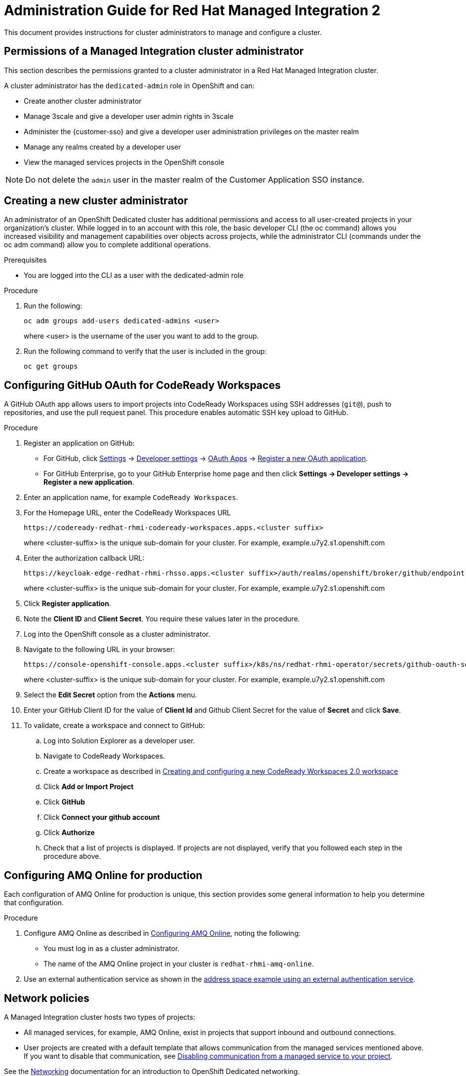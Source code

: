 :PRODUCT: Red Hat Managed Integration
:ProductName: {PRODUCT}
:PRODUCT_SHORT: Managed Integration
:PRODUCT_INIT: rhmi
:PRODUCT_INIT_CAP: RHMI

:imagesdir: _images

:PRODUCT_VERSION: 2
:ProductRelease: {PRODUCT_VERSION}
:MINOR_VERSION_NO: 2.0
:PATCH_VERSION_NO: 2.0.0

:cluster-suffix: <cluster suffix>
:suffix-example: example.u7y2.s1.openshift.com

:URL_COMPONENT_PRODUCT: red_hat_managed_integration
:URL_BASE: https://access.redhat.com/documentation/en-us/red_hat_managed_integration/2/html-single

:URL_BASE_GITHUB: https://github.com/integr8ly/user-documentation

:webapp: Solution Explorer
:walkthrough-name: Solution Pattern

:cluster-administrator: cluster administrator
:cluster-developer: developer user

//:rhmi-sso-name: Managed Integration SSO instance
:customer-sso-name: Customer Application SSO instance
:rhsso-name: Red Hat Single Sign-On

:fuse-name: Red Hat Fuse Online
:fuse-version: 7.5
:fuse-docs: https://access.redhat.com/documentation/en-us/red_hat_fuse/{fuse-version}/
:fuse-configs: https://access.redhat.com/articles/310603

:amq-online-name: Red Hat AMQ Online
:amq-online-version: 1.3
:amq-online-docs: https://access.redhat.com/documentation/en-us/red_hat_amq/
:amq-online-configs: https://access.redhat.com/articles/2791941

:three-scale-name: Red Hat 3scale API Management
:three-scale-version: 2.8
:three-scale-docs: https://access.redhat.com/documentation/en-us/red_hat_3scale_api_management/{three-scale-version}/
:three-scale-configs: https://access.redhat.com/articles/2798521

:code-ready-name: Red Hat CodeReady Workspaces for OpenShift
:code-ready-short: CodeReady Workspaces
:code-ready-version: 2.0
:code-ready-docs: https://access.redhat.com/documentation/en-us/red_hat_codeready_workspaces/{code-ready-version}/
:code-ready-configs: N/A
:codeready-workspaces-url: https://codeready-redhat-rhmi-codeready-workspaces.apps.{cluster-suffix}

:project-note: Projects starting with `redhat-`, `openshift-` and `kube` host cluster components that run as Pods and other infrastructure components. Do not create projects starting with these strings.

// Metadata created by nebel
//
// QuickstartID:
// Level: 1
// ParentAssemblies: generated-master.adoc
// UserStory:
// VerifiedInVersion:
:context: admin-guide

[id="admin-guide"]
= Administration Guide for {PRODUCT} {PRODUCT_VERSION}
//If the assembly covers a task, start the title with a verb in the gerund form, such as Creating or Configuring.

This document provides instructions for {cluster-administrator}s to manage and configure a cluster.

//INCLUDES

:leveloffset: +1

[id="permissions-cluster-administrator"]
= Permissions of a {PRODUCT_SHORT} {cluster-administrator}

This section describes the permissions granted to a {cluster-administrator} in a {PRODUCT} cluster.

A {cluster-administrator} has the `dedicated-admin` role in OpenShift and can:

* Create another {cluster-administrator}
* Manage 3scale and give a {cluster-developer} admin rights in 3scale
* Administer the {customer-sso} and give a {cluster-developer} administration privileges on the master realm
* Manage any realms created by a {cluster-developer}
* View the managed services projects in the OpenShift console


NOTE: Do not delete the `admin` user in the master realm of the {customer-sso-name}.


:leveloffset!:

:leveloffset: +1

[id="creating-new-dedicated-admins_{context}"]
= Creating a new {cluster-administrator}

An administrator of an OpenShift Dedicated cluster has additional permissions and access to all user-created projects in your organization’s cluster. While logged in to an account with this role, the basic developer CLI (the oc command) allows you increased visibility and management capabilities over objects across projects, while the administrator CLI (commands under the oc adm command) allow you to complete additional operations.

.Prerequisites
* You are logged into the CLI as a user with the dedicated-admin role

.Procedure
. Run the following:
+
----
oc adm groups add-users dedicated-admins <user>
----
where <user> is the username of the user you want to add to the group.

. Run the following command to verify that the user is included in the group:
+
----
oc get groups
----

:leveloffset!:

:leveloffset: +1

:authorization-callback-url: https://keycloak-edge-redhat-rhmi-rhsso.apps.{cluster-suffix}/auth/realms/openshift/broker/github/endpoint
:github-oauth-secret-url: https://console-openshift-console.apps.{cluster-suffix}/k8s/ns/redhat-rhmi-operator/secrets/github-oauth-secret
:creating-workspace-link: https://access.redhat.com/documentation/en-us/red_hat_codeready_workspaces/2.0/html-single/end-user_guide/index#creating-and-configuring-a-new-codeready-workspaces-2.0-workspace

[id="configuring-github-oauth-for-codeready-workspaces_{context}"]
= Configuring GitHub OAuth for CodeReady Workspaces

A GitHub OAuth app allows users to import projects into {code-ready-short} using SSH addresses (`git@`), push to repositories, and use the pull request panel.
This procedure enables automatic SSH key upload to GitHub.

.Procedure

. Register an application on GitHub:
** For GitHub, click https://github.com/settings/profile[Settings] ->
https://github.com/settings/apps[Developer settings] ->
https://github.com/settings/developers[OAuth Apps] ->
https://github.com/settings/applications/new[Register a new OAuth application].
** For GitHub Enterprise, go to your GitHub Enterprise home page and then click
*Settings -> Developer settings -> Register a new application*.
. Enter an application name, for example `CodeReady Workspaces`.
. For the Homepage URL, enter the CodeReady Workspaces URL
+
[subs="attributes"]
----
{codeready-workspaces-url}
----
+
where <cluster-suffix> is the unique sub-domain for your cluster.
For example, {suffix-example}

. Enter the authorization callback URL:
+
[subs="attributes"]
----
{authorization-callback-url}
----
+
where <cluster-suffix> is the unique sub-domain for your cluster.
For example, {suffix-example}

. Click *Register application*.

. Note  the *Client ID* and *Client Secret*. You require these values later in the procedure.

. Log into the OpenShift console as a {cluster-administrator}.

. Navigate to the following URL in your browser:
+
[subs="attributes"]
----
{github-oauth-secret-url}
----
+
where <cluster-suffix> is the unique sub-domain for your cluster.
For example, {suffix-example}

. Select the *Edit Secret* option from the *Actions* menu.
. Enter your GitHub Client ID for the value of *Client Id* and Github Client Secret for the value of *Secret* and click *Save*.
. To validate, create a workspace and connect to GitHub:
.. Log into Solution Explorer as a {cluster-developer}.
.. Navigate to {code-ready-short}.
.. Create a workspace as described in link:{creating-workspace-link}[Creating and configuring a new CodeReady Workspaces 2.0 workspace]
.. Click *Add or Import Project*
.. Click *GitHub*
.. Click *Connect your github account*
.. Click *Authorize*
.. Check that a list of projects is displayed. If projects are not displayed, verify that you followed each step in the procedure above.

:leveloffset!:

:leveloffset: +1

// Metadata created by nebel
//
// QuickstartID:
// Level: 2
// ParentAssemblies: assemblies/admin-guide/as_admin-guide.adoc
// UserStory:
// VerifiedInVersion:

[id="configuring-amq-online-for-production"]
= Configuring AMQ Online for production
// Start the title of a procedure module with a verb, such as Creating or Create. See also _Wording of headings_ in _The IBM Style Guide_.

Each configuration of AMQ Online for production is unique, this section provides some general information to help you determine that configuration.

.Procedure

. Configure AMQ Online as described in link:https://access.redhat.com/documentation/en-us/red_hat_amq/7.6/html-single/installing_and_managing_amq_online_on_openshift/index#configuring-messaging[Configuring AMQ Online], noting the following:
+
* You must log in as a {cluster-administrator}.
//(for RHMI1) The name of the AMQ Online project in your cluster is enmasse
+
* The name of the AMQ Online project in your cluster is `redhat-rhmi-amq-online`.

. Use an external authentication service as shown in the link:https://access.redhat.com/documentation/en-us/red_hat_amq/7.6/html-single/using_amq_online_on_openshift/index#ref-address-space-example-external-auth-service-override-messaging[address space example using an external authentication service].


:leveloffset!:

:leveloffset: +1

// Module included in the following assemblies:
//
// as_admin-guide.adoc


// The ID is used as an anchor for linking to the module. Avoid changing it after the module has been published to ensure existing links are not broken.
[id="network-policies_{context}"]
// The `context` attribute enables module reuse. Every module's ID includes {context}, which ensures that the module has a unique ID even if it is reused multiple times in a guide.
= Network policies

A {PRODUCT_SHORT} cluster hosts two types of projects:

* All managed services, for example, AMQ Online, exist in projects that support inbound and outbound connections.
* User projects are created with a default template that allows communication from the managed services mentioned above.
If you want to disable that communication, see xref:disabling-communications_admin-guide[].

See the link:https://access.redhat.com/documentation/en-us/openshift_dedicated/4/html-single/networking/index[Networking] documentation for an introduction to OpenShift Dedicated networking.

NOTE: You cannot use the `join-projects` option of the `oc` command with managed services projects.


:leveloffset!:
:leveloffset: +2

// Module included in the following assemblies:
//
// as_admin-guide.adoc


[id="enabling-communications_{context}"]
= Enabling communication between projects in your cluster

When you create projects in a cluster, communication between the projects is disabled by default.

This procedure describes enabling communication for a project.


.Procedure

. Log into the cluster using `oc` as a {cluster-administrator}.

. Change project:
+
----
$ oc project <project_name>
----
+
where `<project_name>` is the name of a project that you want to accept communications from other projects.

. Create a NetworkPolicy object as described in link:https://access.redhat.com/documentation/en-us/openshift_dedicated/4/html-single/networking/index#nw-networkpolicy-create_configuring-networkpolicy-plugin[Creating a NetworkPolicy object] with the following content:
+
----
kind: NetworkPolicy
apiVersion: networking.k8s.io/v1
metadata:
  name: allow-all
spec:
  podSelector:
  ingress:
  - {}
----
+
NOTE: This policy enables the most permissive option.

.Additional resources

* link:https://access.redhat.com/documentation/en-us/openshift_dedicated/4/html-single/networking/index#understanding-networking[Understanding Networking] in a {PRODUCT_SHORT} cluster

:leveloffset!:
:leveloffset: +2

// Module included in the following assemblies:
//
// as_admin-guide.adoc


[id="disabling-communications_{context}"]
= Disabling communication from a managed service to your project

By default, your projects are created with a default template that allows communication from a managed service.
For example, 3scale can communicate with all your projects by default.
This procedure describes disabling that communication.

.Prerequisite

* A project you want to isolate from the managed services

.Procedure

. Log into the cluster using `oc` as a {cluster-administrator}.

. Change project:
+
----
$ oc project <project_name>
----
+
where `<project_name>` is the name of a project that you want to isolate from the managed services.


. Create a NetworkPolicy object as described in link:https://access.redhat.com/documentation/en-us/openshift_dedicated/4/html-single/networking/index#nw-networkpolicy-create_configuring-networkpolicy-plugin[Creating a NetworkPolicy object] with the following content:
+
----
kind: NetworkPolicy
apiVersion: networking.k8s.io/v1
metadata:
  name: deny-all
spec:
  podSelector: redhat-rhmi-*
  ingress:
  - {}
----
+
NOTE: This disables communication from all projects, not just the managed services.

.Additional resources

* link:https://access.redhat.com/documentation/en-us/openshift_dedicated/4/html-single/networking/index#understanding-networking[Understanding Networking] in a {PRODUCT_SHORT} cluster

:leveloffset!:

:leveloffset: +1

[id="disabling-realm-creation_{context}"]
= Disabling realm creation for {cluster-developer}s

By default, a {cluster-developer} can create a realm in the {customer-sso-name}.
This section describes how to disable this permission, for example, in a production cluster

.Prerequisites

* You are logged into the cluster as a {cluster-administrator}

.Procedure

. From the {webapp}, open the {customer-sso-name} console.

. When prompted, choose the *Administration Console*.

. Choose *Groups* from the menu for the Master realm.

. Select the *rhmi-developers* group.

. Click *Edit* from the *User Groups* menu.

. Choose the *Role Mappings* tab.

. Select *create-realm* in the *Assigned Roles* panel.

. Click *Remove selected* to remove that role from the *rhmi-developers* group.

. To verify the change, log into the {customer-sso-name} as a {cluster-developer} and make sure you cannot create a realm.



:leveloffset!:

:leveloffset: +1

[id='manage-3scale-users_{context}']

= Manage 3scale users from your Identity Provider

Red Hat 3scale API Management allows you to manage APIs for internal or external users. With it’s pluggable and scalable architecture, 3scale easily integrates with your identity provider.

User management with 3scale in {PRODUCT_SHORT} differs from an on-premise installation.

* In {PRODUCT_SHORT}, all users with access to the cluster can log into 3scale API Management.
* All {cluster-administrator}s have admininstrator privileges in 3scale.
* Only a {cluster-administrator} can create new products.
* Only a {cluster-administrator} can grant 3scale administrator privileges to any cluster user.


[NOTE]
====
You cannot delete a user from 3scale. You must revoke the cluster privileges of that user. If a user is removed from the cluster, the user is also removed from 3scale.
====

.Additional resources
* For more information on API Management, please read the guide for link:https://access.redhat.com/documentation/en-us/red_hat_3scale_api_management/{three-scale-version}/html/admin_portal_guide/index[3scale API management]

:leveloffset!:

:leveloffset: +1

[id='deploying-a-self-managed-apicast-api-gateway_{context}']



= Deploying a self-managed APIcast API gateway

APIcast is an NGINX based API gateway used to integrate your internal and external API services with the 3scale platform.

By default, {PRODUCT_NAME} includes an embedded APIcast. The embedded APIcast is deployed and is supported for production scenarios.

If you want to modify the APIcast configuration, you can deploy a self-managed APIcast.
The following procedure describes deploying a self-managed APIcast.


.Prerequisite
* You must have {customer-administrator} access.


.Procedure
. From the Solution Explorer, log in to the 3scale console as a {cluster-administrator}.
. Click on the gear icon in the top right corner of the page.
. Note the Provider API Key;  this is your <access_token> and is required later in this procedure.
. Deploy a new APIcast instance:
+
NOTE: You can use the procedure in link:adding-custom-services-solution-pattern[Adding custom services to a {PRODUCT} Solution Pattern] to create services from the OpenShift catalog in your cluster.

+
.. Log into OpenShift using the `oc login` command from the OpenShift client tools. The default login credentials are _username = "developer"_ and _password = "developer"_:
+
----
oc login https://OPENSHIFT-SERVER-IP:8443
----
You should see `Login successful.` in the output.

+
.. Create your project. This example sets the display name as gateway.
+
----
oc new-project "3scalegateway" --display-name="gateway" --description="3scale gateway demo"
----
+

The response should look similiar to the following:
+
----
Now using project "3scalegateway" on server "https://172.30.0.112:8443"
----
+
Ignore the suggested next steps in the text output at the command prompt. Proceed to the following step.

.. Create a new secret to reference your project by replacing `<access_token>` and `< {qualified-domain-name} >` with your own credentials.
+
----
oc create secret generic apicast-configuration-url-secret --from-literal=password=https://<access_token>@< {qualified-domain-name} >  --type=kubernetes.io/basic-auth
----
+
Here `<access_token>` is the Provider API Key for the account, and `scale-admin.apps.< {qualified-domain-name} >` is the URL, where < {qualified-domain-name} > is the unique sub-domain for your cluster.
+
The response should look like the following:
+
----
secret/apicast-configuration-url-secret
----

.. Create an application for your APIcast gateway from the template, and start the deployment:
+
----
oc new-app -f https://raw.githubusercontent.com/3scale/3scale-amp-openshift-templates/{three-scale-version}GA/apicast-gateway/apicast.yml
----
+
You should see the following messages at the bottom of the output:
+
----
    --> Creating resources with label app=3scale-gateway ...
        deploymentconfig "apicast" created
        service "apicast" created
    --> Success
        Run 'oc status' to view your app.
----

. Set THREESCALE_DEPLOYMENT_ENV to staging in the gateway deployment configuration.

. To validate your configuration, perform the *Protecting APIs using 3scale API Management Platform* Solution Pattern.




.Additional resources
* To learn more about deploying a self-managed APIcast, see link:https://access.redhat.com/documentation/en-us/red_hat_3scale_api_management/{three-scale-version}/html/installing_3scale/installing-apicast[Installing APIcast] documentation.

:leveloffset!:
